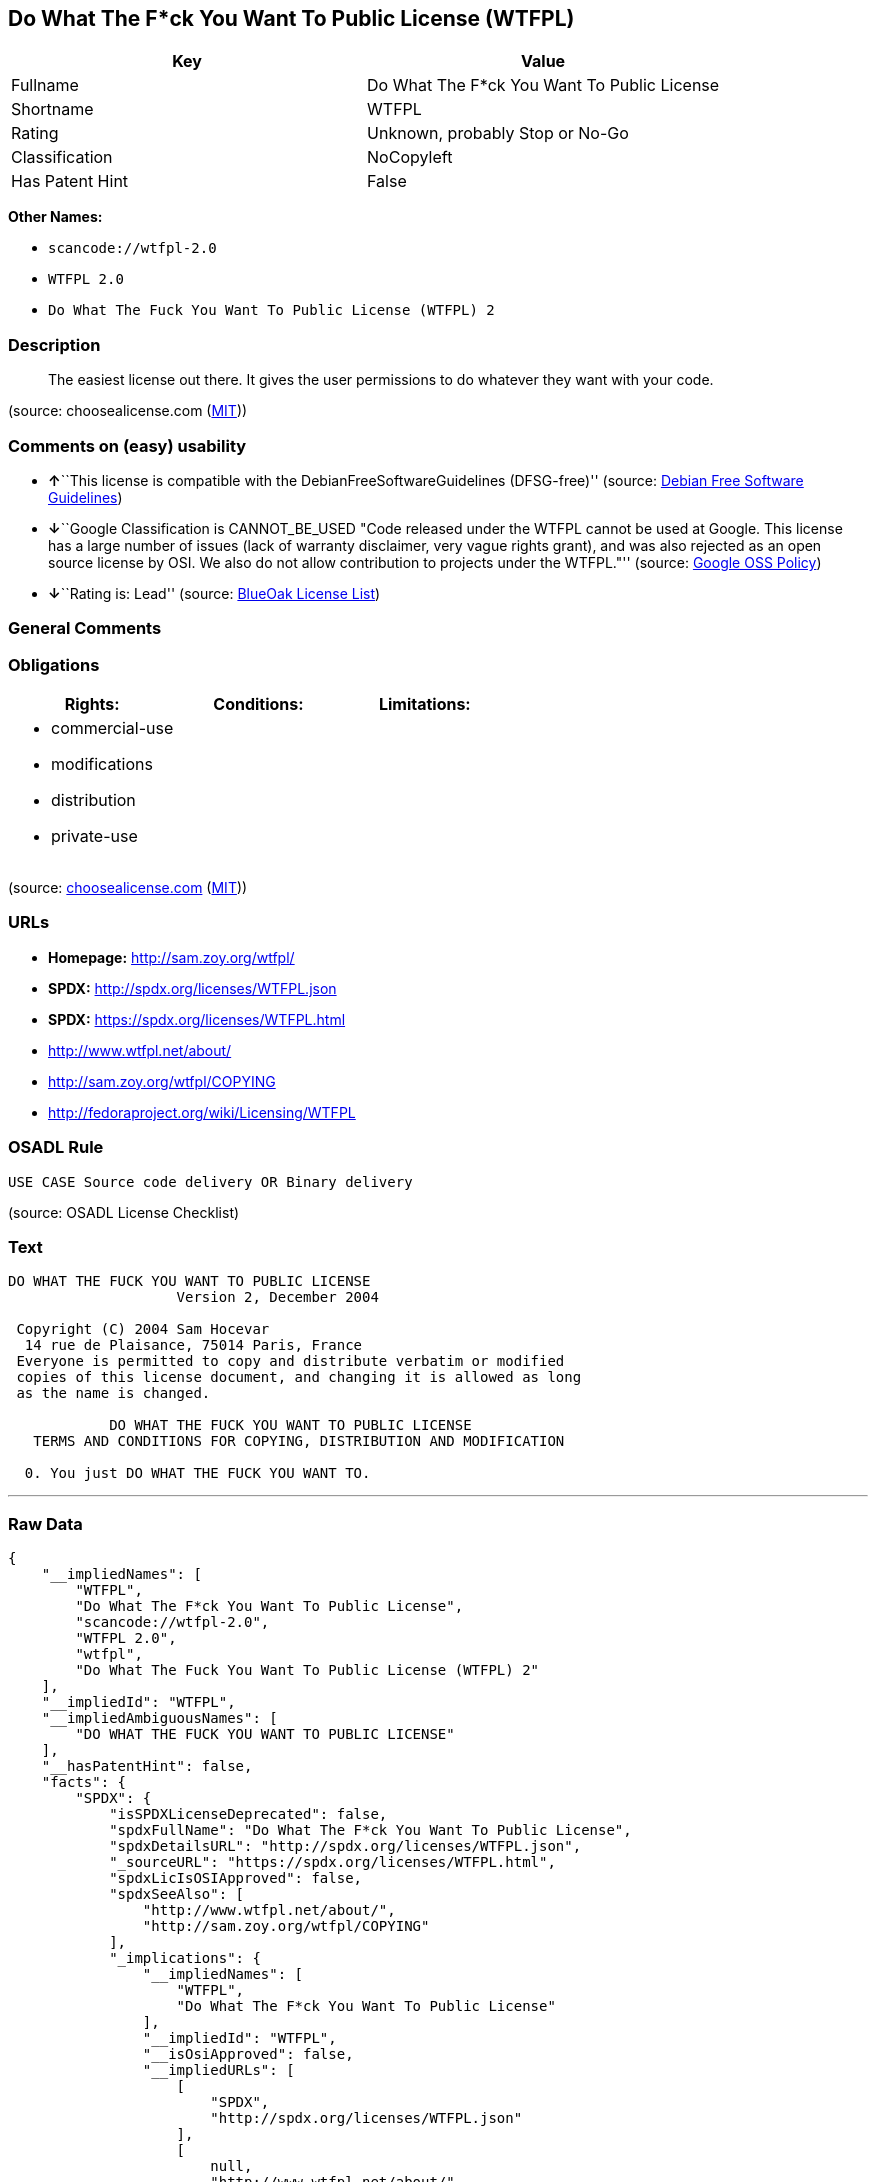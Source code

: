 == Do What The F*ck You Want To Public License (WTFPL)

[cols=",",options="header",]
|===
|Key |Value
|Fullname |Do What The F*ck You Want To Public License
|Shortname |WTFPL
|Rating |Unknown, probably Stop or No-Go
|Classification |NoCopyleft
|Has Patent Hint |False
|===

*Other Names:*

* `+scancode://wtfpl-2.0+`
* `+WTFPL 2.0+`
* `+Do What The Fuck You Want To Public License (WTFPL) 2+`

=== Description

____
The easiest license out there. It gives the user permissions to do
whatever they want with your code.
____

(source: choosealicense.com
(https://github.com/github/choosealicense.com/blob/gh-pages/LICENSE.md[MIT]))

=== Comments on (easy) usability

* **↑**``This license is compatible with the
DebianFreeSoftwareGuidelines (DFSG-free)'' (source:
https://wiki.debian.org/DFSGLicenses[Debian Free Software Guidelines])
* **↓**``Google Classification is CANNOT_BE_USED "Code released under
the WTFPL cannot be used at Google. This license has a large number of
issues (lack of warranty disclaimer, very vague rights grant), and was
also rejected as an open source license by OSI. We also do not allow
contribution to projects under the WTFPL."'' (source:
https://opensource.google.com/docs/thirdparty/licenses/[Google OSS
Policy])
* **↓**``Rating is: Lead'' (source:
https://blueoakcouncil.org/list[BlueOak License List])

=== General Comments

=== Obligations

[cols=",,",options="header",]
|===
|Rights: |Conditions: |Limitations:
a|
* commercial-use
* modifications
* distribution
* private-use

a|

a|

|===

(source:
https://github.com/github/choosealicense.com/blob/gh-pages/_licenses/wtfpl.txt[choosealicense.com]
(https://github.com/github/choosealicense.com/blob/gh-pages/LICENSE.md[MIT]))

=== URLs

* *Homepage:* http://sam.zoy.org/wtfpl/
* *SPDX:* http://spdx.org/licenses/WTFPL.json
* *SPDX:* https://spdx.org/licenses/WTFPL.html
* http://www.wtfpl.net/about/
* http://sam.zoy.org/wtfpl/COPYING
* http://fedoraproject.org/wiki/Licensing/WTFPL

=== OSADL Rule

....
USE CASE Source code delivery OR Binary delivery
....

(source: OSADL License Checklist)

=== Text

....
DO WHAT THE FUCK YOU WANT TO PUBLIC LICENSE
                    Version 2, December 2004

 Copyright (C) 2004 Sam Hocevar
  14 rue de Plaisance, 75014 Paris, France
 Everyone is permitted to copy and distribute verbatim or modified
 copies of this license document, and changing it is allowed as long
 as the name is changed.

            DO WHAT THE FUCK YOU WANT TO PUBLIC LICENSE
   TERMS AND CONDITIONS FOR COPYING, DISTRIBUTION AND MODIFICATION

  0. You just DO WHAT THE FUCK YOU WANT TO.
....

'''''

=== Raw Data

....
{
    "__impliedNames": [
        "WTFPL",
        "Do What The F*ck You Want To Public License",
        "scancode://wtfpl-2.0",
        "WTFPL 2.0",
        "wtfpl",
        "Do What The Fuck You Want To Public License (WTFPL) 2"
    ],
    "__impliedId": "WTFPL",
    "__impliedAmbiguousNames": [
        "DO WHAT THE FUCK YOU WANT TO PUBLIC LICENSE"
    ],
    "__hasPatentHint": false,
    "facts": {
        "SPDX": {
            "isSPDXLicenseDeprecated": false,
            "spdxFullName": "Do What The F*ck You Want To Public License",
            "spdxDetailsURL": "http://spdx.org/licenses/WTFPL.json",
            "_sourceURL": "https://spdx.org/licenses/WTFPL.html",
            "spdxLicIsOSIApproved": false,
            "spdxSeeAlso": [
                "http://www.wtfpl.net/about/",
                "http://sam.zoy.org/wtfpl/COPYING"
            ],
            "_implications": {
                "__impliedNames": [
                    "WTFPL",
                    "Do What The F*ck You Want To Public License"
                ],
                "__impliedId": "WTFPL",
                "__isOsiApproved": false,
                "__impliedURLs": [
                    [
                        "SPDX",
                        "http://spdx.org/licenses/WTFPL.json"
                    ],
                    [
                        null,
                        "http://www.wtfpl.net/about/"
                    ],
                    [
                        null,
                        "http://sam.zoy.org/wtfpl/COPYING"
                    ]
                ]
            },
            "spdxLicenseId": "WTFPL"
        },
        "OSADL License Checklist": {
            "_sourceURL": "https://www.osadl.org/fileadmin/checklists/unreflicenses/WTFPL.txt",
            "spdxId": "WTFPL",
            "osadlRule": "USE CASE Source code delivery OR Binary delivery\n",
            "_implications": {
                "__impliedNames": [
                    "WTFPL"
                ]
            }
        },
        "Scancode": {
            "otherUrls": [
                "http://fedoraproject.org/wiki/Licensing/WTFPL"
            ],
            "homepageUrl": "http://sam.zoy.org/wtfpl/",
            "shortName": "WTFPL 2.0",
            "textUrls": null,
            "text": "DO WHAT THE FUCK YOU WANT TO PUBLIC LICENSE\n                    Version 2, December 2004\n\n Copyright (C) 2004 Sam Hocevar\n  14 rue de Plaisance, 75014 Paris, France\n Everyone is permitted to copy and distribute verbatim or modified\n copies of this license document, and changing it is allowed as long\n as the name is changed.\n\n            DO WHAT THE FUCK YOU WANT TO PUBLIC LICENSE\n   TERMS AND CONDITIONS FOR COPYING, DISTRIBUTION AND MODIFICATION\n\n  0. You just DO WHAT THE FUCK YOU WANT TO.",
            "category": "Public Domain",
            "osiUrl": null,
            "owner": "Sam Hocevar",
            "_sourceURL": "https://github.com/nexB/scancode-toolkit/blob/develop/src/licensedcode/data/licenses/wtfpl-2.0.yml",
            "key": "wtfpl-2.0",
            "name": "WTFPL 2.0",
            "spdxId": "WTFPL",
            "notes": null,
            "_implications": {
                "__impliedNames": [
                    "scancode://wtfpl-2.0",
                    "WTFPL 2.0",
                    "WTFPL"
                ],
                "__impliedId": "WTFPL",
                "__impliedCopyleft": [
                    [
                        "Scancode",
                        "NoCopyleft"
                    ]
                ],
                "__calculatedCopyleft": "NoCopyleft",
                "__impliedText": "DO WHAT THE FUCK YOU WANT TO PUBLIC LICENSE\n                    Version 2, December 2004\n\n Copyright (C) 2004 Sam Hocevar\n  14 rue de Plaisance, 75014 Paris, France\n Everyone is permitted to copy and distribute verbatim or modified\n copies of this license document, and changing it is allowed as long\n as the name is changed.\n\n            DO WHAT THE FUCK YOU WANT TO PUBLIC LICENSE\n   TERMS AND CONDITIONS FOR COPYING, DISTRIBUTION AND MODIFICATION\n\n  0. You just DO WHAT THE FUCK YOU WANT TO.",
                "__impliedURLs": [
                    [
                        "Homepage",
                        "http://sam.zoy.org/wtfpl/"
                    ],
                    [
                        null,
                        "http://fedoraproject.org/wiki/Licensing/WTFPL"
                    ]
                ]
            }
        },
        "OpenChainPolicyTemplate": {
            "isSaaSDeemed": "no",
            "licenseType": "permissive",
            "freedomOrDeath": "no",
            "typeCopyleft": "no",
            "_sourceURL": "https://github.com/OpenChain-Project/curriculum/raw/ddf1e879341adbd9b297cd67c5d5c16b2076540b/policy-template/Open%20Source%20Policy%20Template%20for%20OpenChain%20Specification%201.2.ods",
            "name": "Do what the F*ck You want to Public License",
            "commercialUse": true,
            "spdxId": "WTFPL",
            "_implications": {
                "__impliedNames": [
                    "WTFPL"
                ]
            }
        },
        "Debian Free Software Guidelines": {
            "LicenseName": "DO WHAT THE FUCK YOU WANT TO PUBLIC LICENSE",
            "State": "DFSGCompatible",
            "_sourceURL": "https://wiki.debian.org/DFSGLicenses",
            "_implications": {
                "__impliedNames": [
                    "WTFPL"
                ],
                "__impliedAmbiguousNames": [
                    "DO WHAT THE FUCK YOU WANT TO PUBLIC LICENSE"
                ],
                "__impliedJudgement": [
                    [
                        "Debian Free Software Guidelines",
                        {
                            "tag": "PositiveJudgement",
                            "contents": "This license is compatible with the DebianFreeSoftwareGuidelines (DFSG-free)"
                        }
                    ]
                ]
            },
            "Comment": null,
            "LicenseId": "WTFPL"
        },
        "BlueOak License List": {
            "BlueOakRating": "Lead",
            "url": "https://spdx.org/licenses/WTFPL.html",
            "isPermissive": true,
            "_sourceURL": "https://blueoakcouncil.org/list",
            "name": "Do What The F*ck You Want To Public License",
            "id": "WTFPL",
            "_implications": {
                "__impliedNames": [
                    "WTFPL",
                    "Do What The F*ck You Want To Public License"
                ],
                "__impliedJudgement": [
                    [
                        "BlueOak License List",
                        {
                            "tag": "NegativeJudgement",
                            "contents": "Rating is: Lead"
                        }
                    ]
                ],
                "__impliedCopyleft": [
                    [
                        "BlueOak License List",
                        "NoCopyleft"
                    ]
                ],
                "__calculatedCopyleft": "NoCopyleft",
                "__impliedURLs": [
                    [
                        "SPDX",
                        "https://spdx.org/licenses/WTFPL.html"
                    ]
                ]
            }
        },
        "Wikipedia": {
            "Distribution": {
                "value": "Permissive/Public domain",
                "description": "distribution of the code to third parties"
            },
            "Sublicensing": {
                "value": "Yes",
                "description": "whether modified code may be licensed under a different license (for example a copyright) or must retain the same license under which it was provided"
            },
            "Linking": {
                "value": "Permissive/Public domain",
                "description": "linking of the licensed code with code licensed under a different license (e.g. when the code is provided as a library)"
            },
            "Publication date": "December 2004",
            "Coordinates": {
                "name": "Do What The Fuck You Want To Public License (WTFPL)",
                "version": "2",
                "spdxId": "WTFPL"
            },
            "_sourceURL": "https://en.wikipedia.org/wiki/Comparison_of_free_and_open-source_software_licenses",
            "Patent grant": {
                "value": "No",
                "description": "protection of licensees from patent claims made by code contributors regarding their contribution, and protection of contributors from patent claims made by licensees"
            },
            "Trademark grant": {
                "value": "No",
                "description": "use of trademarks associated with the licensed code or its contributors by a licensee"
            },
            "_implications": {
                "__impliedNames": [
                    "WTFPL",
                    "Do What The Fuck You Want To Public License (WTFPL) 2"
                ],
                "__hasPatentHint": false
            },
            "Private use": {
                "value": "Yes",
                "description": "whether modification to the code must be shared with the community or may be used privately (e.g. internal use by a corporation)"
            },
            "Modification": {
                "value": "Permissive/Public domain",
                "description": "modification of the code by a licensee"
            }
        },
        "choosealicense.com": {
            "limitations": [],
            "_sourceURL": "https://github.com/github/choosealicense.com/blob/gh-pages/_licenses/wtfpl.txt",
            "content": "---\ntitle: \"Do What The F*ck You Want To Public License\"\nspdx-id: WTFPL\n\ndescription: The easiest license out there. It gives the user permissions to do whatever they want with your code.\n\nhow: Create a text file (typically named LICENSE or LICENSE.txt) in the root of your source code and copy the text of the license into the file.\n\nusing:\n\npermissions:\n  - commercial-use\n  - modifications\n  - distribution\n  - private-use\n\nconditions: []\n\nlimitations: []\n\n---\n\n            DO WHAT THE FUCK YOU WANT TO PUBLIC LICENSE\n                    Version 2, December 2004\n\n Copyright (C) 2004 Sam Hocevar <sam@hocevar.net>\n\n Everyone is permitted to copy and distribute verbatim or modified\n copies of this license document, and changing it is allowed as long\n as the name is changed.\n\n            DO WHAT THE FUCK YOU WANT TO PUBLIC LICENSE\n   TERMS AND CONDITIONS FOR COPYING, DISTRIBUTION AND MODIFICATION\n\n  0. You just DO WHAT THE FUCK YOU WANT TO.\n",
            "name": "wtfpl",
            "hidden": null,
            "spdxId": "WTFPL",
            "conditions": [],
            "permissions": [
                "commercial-use",
                "modifications",
                "distribution",
                "private-use"
            ],
            "featured": null,
            "nickname": null,
            "how": "Create a text file (typically named LICENSE or LICENSE.txt) in the root of your source code and copy the text of the license into the file.",
            "title": "\"Do What The F*ck You Want To Public License\"",
            "_implications": {
                "__impliedNames": [
                    "wtfpl",
                    "WTFPL"
                ],
                "__obligations": {
                    "limitations": [],
                    "rights": [
                        {
                            "tag": "ImpliedRight",
                            "contents": "commercial-use"
                        },
                        {
                            "tag": "ImpliedRight",
                            "contents": "modifications"
                        },
                        {
                            "tag": "ImpliedRight",
                            "contents": "distribution"
                        },
                        {
                            "tag": "ImpliedRight",
                            "contents": "private-use"
                        }
                    ],
                    "conditions": []
                }
            },
            "description": "The easiest license out there. It gives the user permissions to do whatever they want with your code."
        },
        "Google OSS Policy": {
            "rating": "CANNOT_BE_USED",
            "_sourceURL": "https://opensource.google.com/docs/thirdparty/licenses/",
            "id": "WTFPL",
            "_implications": {
                "__impliedNames": [
                    "WTFPL"
                ],
                "__impliedJudgement": [
                    [
                        "Google OSS Policy",
                        {
                            "tag": "NegativeJudgement",
                            "contents": "Google Classification is CANNOT_BE_USED \"Code released under the WTFPL cannot be used at Google. This license has a large number of issues (lack of warranty disclaimer, very vague rights grant), and was also rejected as an open source license by OSI. We also do not allow contribution to projects under the WTFPL.\""
                        }
                    ]
                ]
            },
            "description": "Code released under the WTFPL cannot be used at Google. This license has a large number of issues (lack of warranty disclaimer, very vague rights grant), and was also rejected as an open source license by OSI. We also do not allow contribution to projects under the WTFPL."
        }
    },
    "__impliedJudgement": [
        [
            "BlueOak License List",
            {
                "tag": "NegativeJudgement",
                "contents": "Rating is: Lead"
            }
        ],
        [
            "Debian Free Software Guidelines",
            {
                "tag": "PositiveJudgement",
                "contents": "This license is compatible with the DebianFreeSoftwareGuidelines (DFSG-free)"
            }
        ],
        [
            "Google OSS Policy",
            {
                "tag": "NegativeJudgement",
                "contents": "Google Classification is CANNOT_BE_USED \"Code released under the WTFPL cannot be used at Google. This license has a large number of issues (lack of warranty disclaimer, very vague rights grant), and was also rejected as an open source license by OSI. We also do not allow contribution to projects under the WTFPL.\""
            }
        ]
    ],
    "__impliedCopyleft": [
        [
            "BlueOak License List",
            "NoCopyleft"
        ],
        [
            "Scancode",
            "NoCopyleft"
        ]
    ],
    "__calculatedCopyleft": "NoCopyleft",
    "__obligations": {
        "limitations": [],
        "rights": [
            {
                "tag": "ImpliedRight",
                "contents": "commercial-use"
            },
            {
                "tag": "ImpliedRight",
                "contents": "modifications"
            },
            {
                "tag": "ImpliedRight",
                "contents": "distribution"
            },
            {
                "tag": "ImpliedRight",
                "contents": "private-use"
            }
        ],
        "conditions": []
    },
    "__isOsiApproved": false,
    "__impliedText": "DO WHAT THE FUCK YOU WANT TO PUBLIC LICENSE\n                    Version 2, December 2004\n\n Copyright (C) 2004 Sam Hocevar\n  14 rue de Plaisance, 75014 Paris, France\n Everyone is permitted to copy and distribute verbatim or modified\n copies of this license document, and changing it is allowed as long\n as the name is changed.\n\n            DO WHAT THE FUCK YOU WANT TO PUBLIC LICENSE\n   TERMS AND CONDITIONS FOR COPYING, DISTRIBUTION AND MODIFICATION\n\n  0. You just DO WHAT THE FUCK YOU WANT TO.",
    "__impliedURLs": [
        [
            "SPDX",
            "http://spdx.org/licenses/WTFPL.json"
        ],
        [
            null,
            "http://www.wtfpl.net/about/"
        ],
        [
            null,
            "http://sam.zoy.org/wtfpl/COPYING"
        ],
        [
            "SPDX",
            "https://spdx.org/licenses/WTFPL.html"
        ],
        [
            "Homepage",
            "http://sam.zoy.org/wtfpl/"
        ],
        [
            null,
            "http://fedoraproject.org/wiki/Licensing/WTFPL"
        ]
    ]
}
....

'''''

=== Dot Cluster Graph

image:../dot/WTFPL.svg[image,title="dot"]